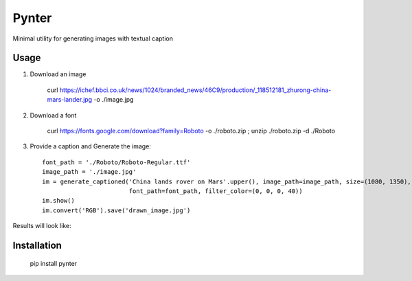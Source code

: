 Pynter
======

.. image:: https://img.shields.io/pypi/v/pynter.svg
    :target: https://pypi.python.org/pypi/pynter
    :alt: Latest PyPI version

Minimal utility for generating images with textual caption

Usage
-----

1. Download an image

    curl https://ichef.bbci.co.uk/news/1024/branded_news/46C9/production/_118512181_zhurong-china-mars-lander.jpg -o ./image.jpg

2. Download a font

    curl https://fonts.google.com/download?family=Roboto -o ./roboto.zip ; unzip ./roboto.zip -d ./Roboto

3. Provide a caption and Generate the image::

    font_path = './Roboto/Roboto-Regular.ttf'
    image_path = './image.jpg'
    im = generate_captioned('China lands rover on Mars'.upper(), image_path=image_path, size=(1080, 1350),
                            font_path=font_path, filter_color=(0, 0, 0, 40))
    im.show()
    im.convert('RGB').save('drawn_image.jpg')


Results will look like:

.. image:: https://i.imgur.com/WC8epOg.jpg


Installation
------------

   pip install pynter
